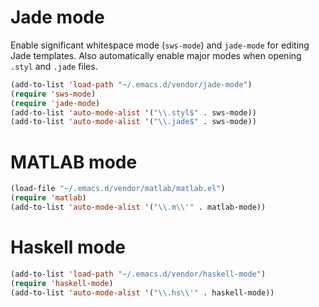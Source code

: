 * Jade mode
Enable significant whitespace mode (=sws-mode=) and =jade-mode= for
editing Jade templates. Also automatically enable major modes when
opening =.styl= and =.jade= files.

#+begin_src emacs-lisp
  (add-to-list 'load-path "~/.emacs.d/vendor/jade-mode")
  (require 'sws-mode)
  (require 'jade-mode)
  (add-to-list 'auto-mode-alist '("\\.styl$" . sws-mode))
  (add-to-list 'auto-mode-alist '("\\.jade$" . sws-mode))
#+end_src

* MATLAB mode
#+begin_src emacs-lisp
  (load-file "~/.emacs.d/vendor/matlab/matlab.el")
  (require 'matlab)
  (add-to-list 'auto-mode-alist '("\\.m\\'" . matlab-mode))
#+end_src

* Haskell mode
#+begin_src emacs-lisp
  (add-to-list 'load-path "~/.emacs.d/vendor/haskell-mode")
  (require 'haskell-mode)
  (add-to-list 'auto-mode-alist '("\\.hs\\'" . haskell-mode))
#+end_src
